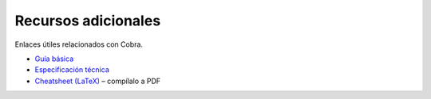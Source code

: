 Recursos adicionales
====================

Enlaces útiles relacionados con Cobra.

- `Guía básica <../../docs/guia_basica.md>`_
- `Especificación técnica <../../docs/especificacion_tecnica.md>`_
- `Cheatsheet (LaTeX) <../../docs/cheatsheet.tex>`_ – compílalo a PDF
